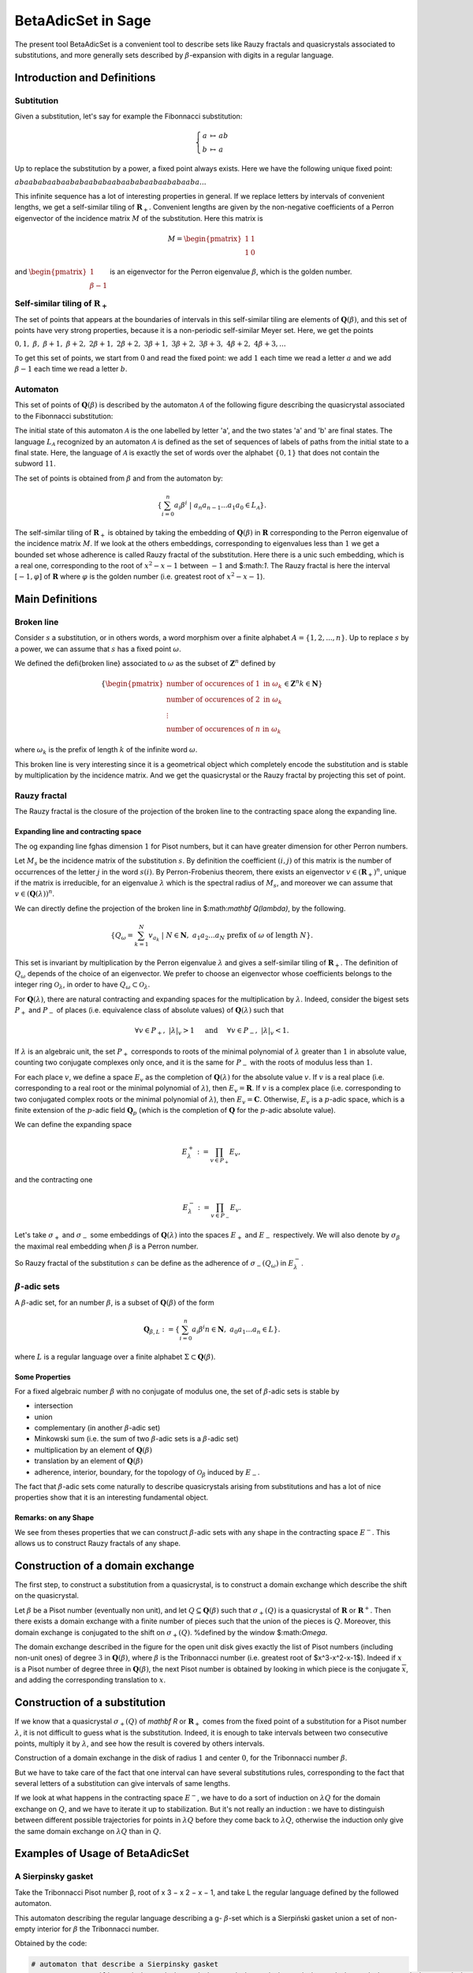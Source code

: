 .. -*- coding: utf-8 -*-
.. _beta_adic_set:

===================
BetaAdicSet in Sage
===================

.. MODULEAUTHOR:: Paul Mercat, and Dominique Benielli
                  Labex Archimede - I2M -
                  AMU Aix-Marseille Universite


The present tool BetaAdicSet is a convenient tool to describe sets like Rauzy fractals and quasicrystals associated to substitutions, and more generally sets described by :math:`\beta`-expansion with digits in a regular language.


Introduction and Definitions
----------------------------

Subtitution
~~~~~~~~~~~

Given a substitution, let's say for example the Fibonnacci substitution:

.. MATH::
    \left\{
    \begin{array}{rcl}
    a & \mapsto & ab \\
    b & \mapsto & a
    \end{array}
    \right.

Up to replace the substitution by a power, a fixed point always exists. Here we have the following unique fixed point:

:math:`abaababaabaababaababaabaababaabaababaaba...`

This infinite sequence has a lot of interesting properties in general.
If we replace letters by intervals of convenient lengths, we get a self-similar tiling of :math:`\mathbf R_+`.
Convenient lengths are given by the non-negative coefficients of a Perron eigenvector of the incidence matrix :math:`M` of the substitution.
Here this matrix is

.. MATH::
    M = \begin{pmatrix}
    1 & 1 \\
    1 & 0
    \end{pmatrix}
  
and :math:`\begin{pmatrix} 1 \\ \beta-1 \end{pmatrix}` is an eigenvector for the Perron eigenvalue :math:`\beta`, which is the golden number.

Self-similar tiling of :math:`\mathbf R_+`
~~~~~~~~~~~~~~~~~~~~~~~~~~~~~~~~~~~~~~~~~~

The set of points that appears at the boundaries of intervals in this self-similar tiling are elements of :math:`\mathbf Q(\beta)`, and this set of points have very strong properties, because it is a non-periodic self-similar Meyer set.
Here, we get the points
  
:math:`0, 1,\ \beta,\ \beta + 1,\ \beta + 2,\ 2\beta + 1,\ 2\beta + 2,\ 3\beta + 1,\ 3\beta + 2,\ 3\beta + 3, \ 4\beta + 2,\ 4\beta + 3, ...`

To get this set of points, we start from :math:`0` and read the fixed point: 
we add :math:`1` each time we read a letter :math:`a` and we add :math:`\beta-1` each time we read a letter :math:`b`.
  
Automaton
~~~~~~~~~

This set of points of :math:`\mathbf Q(\beta)` is described by the automaton :math:`\mathcal{A}` of the following figure describing the quasicrystal 
associated to the Fibonnacci substitution:

.. PLOT::
   :width: 30%

    a = DetAutomaton([('a', 'b', '1'), ('a', 'a', '0'),('b', 'a', '0')], i='a')
    sphinx_plot(a)

The initial state of this automaton :math:`\mathcal{A}` is the one labelled by letter 'a', and the two states 'a' and 'b' are final states.
The language :math:`L_{\mathcal{A}}` recognized by an automaton :math:`\mathcal{A}` is defined as the set of sequences of labels of paths from the initial state to a final state.
Here, the language of :math:`\mathcal{A}` is exactly the set of words over the alphabet :math:`\{0,1\}` that does not contain the subword :math:`11`.

The set of points is obtained from :math:`\beta` and from the automaton by:

.. MATH::
    \{\sum_{i=0}^n a_i \beta^i\ |\ a_n a_{n-1} ... a_1 a_0 \in L_{\mathcal{A}}\}.

The self-similar tiling of :math:`\mathbf R_+` is obtained by taking the embedding of :math:`\mathbf Q(\beta)` in :math:`\mathbf R` corresponding to the Perron eigenvalue of the incidence matrix :math:`M`.
If we look at the others embeddings, corresponding to eigenvalues less than :math:`1` we get a bounded set whose adherence is called Rauzy fractal of the substitution.
Here there is a unic such embedding, which is a real one, corresponding to the root of :math:`x^2-x-1` between :math:`-1` and $:math:`1`.
The Rauzy fractal is here the interval :math:`[-1, \varphi]` of :math:`\mathbf R` where :math:`\varphi` is the golden number (i.e. greatest root of :math:`x^2-x-1`).

Main Definitions
----------------

Broken line
~~~~~~~~~~~

Consider :math:`s` a substitution, or in others words, a word morphism over a finite alphabet :math:`A = \{1, 2, ..., n\}`.
Up to replace :math:`s` by a power, we can assume that :math:`s` has a fixed point :math:`\omega`.
    
We defined the \defi{broken line} associated to :math:`\omega` as the subset of :math:`\mathbf Z^n` defined by

.. MATH::
    \{ {\begin{pmatrix}
    \text{number of occurences of } 1 \text{ in } \omega_k \\
    \text{number of occurences of } 2 \text{ in } \omega_k \\
    \vdots \\
    \text{number of occurences of } n \text{ in } \omega_k
    \end{pmatrix}
    \in \mathbf Z^n
    } 
    {k \in \mathbf N} \}
  
where :math:`\omega_k` is the prefix of length :math:`k` of the infinite word :math:`\omega`.

This broken line is very interesting since it is a geometrical object which completely encode the substitution and is stable by multiplication by the incidence matrix.
And we get the quasicrystal or the Rauzy fractal by projecting this set of point.

Rauzy fractal
~~~~~~~~~~~~~

The Rauzy fractal is the closure of the projection of the broken line to the contracting space along the expanding line.

Expanding line and contracting space
^^^^^^^^^^^^^^^^^^^^^^^^^^^^^^^^^^^^

The \og expanding line \fg\ has dimension :math:`1` for Pisot numbers, but it can have greater dimension for other Perron numbers.

Let :math:`M_s` be the incidence matrix of the substitution :math:`s`.
By definition the coefficient :math:`(i,j)` of this matrix is the number of occurrences of the letter :math:`j` in the word :math:`s(i)`.
By Perron-Frobenius theorem, there exists an eigenvector :math:`v \in (\mathbf R_+)^n`, unique if the matrix is irreducible, for an eigenvalue :math:`\lambda` which is the spectral radius of :math:`M_s`,
and moreover we can assume that :math:`v \in (\mathbf Q(\lambda))^{n}`.
    
We can directly define the projection of the broken line in $:math:`\mathbf Q(\lambda)`, by the following. 

.. MATH::

    \{ Q_\omega = \sum_{k=1}^N v_{a_k}\ |\ N \in \mathbf N,\ a_1 a_2 ... a_N \text{ prefix of } \omega \text{ of length } N \}.
    
This set is invariant by multiplication by the Perron eigenvalue :math:`\lambda` and gives a self-similar tiling of :math:`\mathbf R_+`.
The definition of :math:`Q_\omega` depends of the choice of an eigenvector.
We prefer to choose an eigenvector whose coefficients belongs to the integer ring :math:`\mathcal O_\lambda`, in order to have :math:`Q_\omega \subset \mathcal O_\lambda`.
    
For :math:`\mathbf Q(\lambda)`, there are natural contracting and expanding spaces for the multiplication by :math:`\lambda`.
Indeed, consider the bigest sets :math:`P_+` and :math:`P_-` of places (i.e. equivalence class of absolute values) 
of :math:`\mathbf Q(\lambda)` such that

.. MATH::

    	\forall v \in P_+,\ |{\lambda}|_v > 1 \quad \text{ and } \quad \forall v \in P_-,\ |{\lambda}|_v < 1.
  
If :math:`\lambda` is an algebraic unit, the set :math:`P_+` corresponds to roots of the minimal polynomial of :math:`\lambda` greater than :math:`1` in absolute value, counting two conjugate complexes only once,
and it is the same for :math:`P_-` with the roots of modulus less than :math:`1`.
    
For each place :math:`v`, we define a space :math:`E_v` as the completion of :math:`\mathbf Q(\lambda)` for the absolute value :math:`v`.
If :math:`v` is a real place (i.e. corresponding to a real root or the minimal polynomial of :math:`\lambda`), then :math:`E_v = \mathbf R`.
If :math:`v` is a complex place (i.e. corresponding to two conjugated complex roots or the minimal polynomial of :math:`\lambda`), then :math:`E_v = \mathbf C`.
Otherwise, :math:`E_v` is a :math:`p`-adic space, which is a finite extension of the :math:`p`-adic field :math:`\mathbf Q_p` (which is the completion of :math:`\mathbf Q` for the :math:`p`-adic absolute value).
    
    
We can define the expanding space

.. MATH::

    	E_\lambda^+ := \prod_{v \in P_+} E_v,

and the contracting one

.. MATH::

    	E_\lambda^- := \prod_{v \in P_-} E_v.


Let's take :math:`\sigma_+` and :math:`\sigma_-` some embeddings of :math:`\mathbf Q(\lambda)`
into the spaces :math:`E_+` and :math:`E_-` respectively.
We will also denote by :math:`\sigma_\beta` the maximal real embedding when :math:`\beta` is a Perron number.
      
So Rauzy fractal of the substitution :math:`s` can be define as the adherence of :math:`\sigma_-(Q_\omega)` in :math:`E_{\lambda}^-`.

..  Set :math:`P`
    ^^^^^^^^^^^^^
    Let :math:`\beta` be a Pisot number (not necessarly unit), and let :math:`P \subseteq E_\beta^-`.
    The set :math:`P` is arbitrarily approximated by Rauzy fractals, for the Hausdorff distance, associated to :math:`\beta^n`, 
    if and only if :math:`P` is bounded and :math:`0 \in \overline{P}`.


:math:`\beta`-adic sets
~~~~~~~~~~~~~~~~~~~~~~~

A :math:`\beta`-adic set, for an number :math:`\beta`, is a subset of :math:`\mathbf Q(\beta)` of the form

.. MATH::

        { \mathbf Q_{\beta,L} := \{ \sum_{i=0}^n a_i \beta^i} { n \in \mathbf N,\ a_0 a_1 ... a_n \in L } \}.

where :math:`L` is a regular language over a finite alphabet :math:`\Sigma \subset \mathbf Q(\beta)`.

Some Properties
^^^^^^^^^^^^^^^

For a fixed algebraic number :math:`\beta` with no conjugate of modulus one,
the set of :math:`\beta`-adic sets is stable by

* intersection
* union
* complementary (in another :math:`\beta`-adic set)
* Minkowski sum (i.e. the sum of two :math:`\beta`-adic sets is a :math:`\beta`-adic set)
* multiplication by an element of :math:`\mathbf Q(\beta)`
* translation by an element of :math:`\mathbf Q(\beta)`
* adherence, interior, boundary, for the topology of :math:`\mathcal O_\beta` induced by :math:`E_-`. 



The fact that :math:`\beta`-adic sets come naturally to describe quasicrystals arising from substitutions
and has a lot of nice properties show that it is an interesting fundamental object.
    

Remarks: on any Shape
^^^^^^^^^^^^^^^^^^^^^

We see from theses properties that we can construct :math:`\beta`-adic sets with any shape in the contracting space :math:`E^-`.
This allows us to construct Rauzy fractals of any shape.



Construction of a domain exchange
---------------------------------
The first step, to construct a substitution from a quasicrystal, is to construct a domain exchange which describe the shift on the quasicrystal.

Let :math:`\beta` be a Pisot number (eventually non unit), and let :math:`Q \subseteq \mathbf Q(\beta)` such that :math:`\sigma_+(Q)` is a quasicrystal of :math:`\mathbf R` or :math:`\mathbf R^+`.
Then there exists a domain exchange with a finite number of pieces such that the union of the pieces is :math:`Q`.
Moreover, this domain exchange is conjugated to the shift on :math:`\sigma_+(Q)`. %defined by the window $:math:`\Omega`. 

.. figure::echange_rond2.pdf, echange_rond1.pdf
  :scale: 40 %


  .. image:: echange_rond2.pdf
  .. image:: echange_rond1.pdf
  Construction of a domain exchange in the unit disk, for the integer ring :math:`\mathcal O_\beta`,
  where :math:`\beta` is the Tribonnacci number. 
  \textcolor{red}{:math:`-2\beta^2+2\beta`}, \quad \textcolor{orange}{:math:`\beta^2-\beta-1`}, \quad \textcolor{lime}{:math:`\beta-1`}, \quad \textcolor{green}{:math:`1`}, \quad \textcolor{cyan}{:math:`-\beta^2+2\beta+1`, \quad \textcolor{bleu}{:math:`\beta^2-\beta`, \quad \textcolor{magenta}{:math:`\beta`

The domain exchange described in the figure for the open unit disk gives exactly the list of Pisot numbers (including non-unit ones) of degree :math:`3` in :math:`\mathbf Q(\beta)`,
where :math:`\beta` is the Tribonnacci number (i.e. greatest root of $x^3-x^2-x-1$).
Indeed if :math:`x` is a Pisot number of degree three in :math:`\mathbf Q(\beta)`, the next Pisot number is obtained by looking in which piece is the conjugate :math:`\overline{x}`,
and adding the corresponding translation to :math:`x`.

Construction of a substitution
------------------------------

If we know that a quasicrystal :math:`\sigma_+(Q)` of `\mathbf R` or :math:`\mathbf R_+` comes from the fixed point of a substitution for a Pisot number :math:`\lambda`,
it is not difficult to guess what is the substitution.
Indeed, it is enough to take intervals between two consecutive points, multiply it by :math:`\lambda`,
and see how the result is covered by others intervals.

.. image:: media/subtitution.png
  :scale: 20 %

Construction of a domain exchange in the disk of radius :math:`1` and center :math:`0`,
for the Tribonnacci number :math:`\beta`.

But we have to take care of the fact that one interval can have several substitutions rules,
corresponding to the fact that several letters of a substitution can give intervals of same lengths.

If we look at what happens in the contracting space :math:`E^-`, we have to do a sort of induction on :math:`\lambda Q`
for the domain exchange on :math:`Q`, and we have to iterate it up to stabilization.
But it's not really an induction : we have to distinguish between different possible 
trajectories for points in :math:`\lambda Q` before they come back to :math:`\lambda Q`,
otherwise the induction only give the same domain exchange on :math:`\lambda Q` than in :math:`Q`.


Examples of Usage of BetaAdicSet
--------------------------------




A Sierpinsky gasket
~~~~~~~~~~~~~~~~~~~

Take the Tribonnacci Pisot number β, root of x 3 − x 2 − x − 1,
and take L the regular language defined by the followed automaton.


This automaton describing the regular language describing a g- :math:`\beta`-set which is a Sierpiński
gasket union a set of non-empty interior for :math:`\beta` the Tribonnacci number.

.. PLOT::
   :width: 80%

   # automaton that describe a Sierpinsky gasket
   a = DetAutomaton([(0,2,0),(0,6,1),(2,3,1),(2,12,0),(6,7,1),(6,9,0),(3,4,1),(3,5,0),(12,13,1),(12,14,0),(7,8,0),(7,15,1),(9,10,0),(9,11,1),(4,0,0),(5,0,0),(5,0,1),(13,0,0),(13,0,1),(14,0,0),(8,0,0),(8,0,1),(15,0,1),(10,0,1),(11,0,1),(11,0,0)], i=0)

   # automaton recognizing a set of non-empty interior
   a2 = DetAutomaton([(0,1,0),(1,2,0),(2,2,0),(2,2,1)],i=0, final_states=[2])
   # multiply by b^2
   a3 = a.unshift1(0, final=True).unshift1(1)
   a = a2.union(a3)
   sphinx_plot(a)

Obtained by the code:

.. code-block:: Python

   # automaton that describe a Sierpinsky gasket
   a = DetAutomaton([(0,2,0),(0,6,1),(2,3,1),(2,12,0),(6,7,1),(6,9,0),(3,4,1),(3,5,0),(12,13,1),(12,14,0),(7,8,0),(7,15,1),(9,10,0),(9,11,1),(4,0,0),(5,0,0),(5,0,1),(13,0,0),(13,0,1),(14,0,0),(8,0,0),(8,0,1),(15,0,1),(10,0,1),(11,0,1),(11,0,0)], i=0)

   # automaton recognizing a set of non-empty interior
   a2 = DetAutomaton([(0,1,0),(1,2,0),(2,2,0),(2,2,1)],i=0, final_states=[2])
   # multiply by b^2
   a3 = a.unshift1(0, final=True).unshift1(1)
   a = a2.union(a3)
   a.plot()



The Domain exchange with :math:`6` pieces, describing the shift on :math:`\sigma_+(Q_L)` for the regular language :math:`L` can be computed.

.. code-block:: Python

   m = BetaAdicSet(x^3-x^2-x-1, a) #choose to work with the alphabet {0,1} and with the Tribonnacci polynomial
   pp = m.b.parent().places()[0] #expanding place
   print pp
   Ring morphism:
     From: Number Field in b with defining polynomial x^3 - x^2 - x - 1
     To:   Real Field with 106 bits of precision
     Defn: b |--> 1.839286755214161132551852564671
   m.plot(nprec=6)

.. image:: media/beta_adic_image1.png
  :scale: 80 %

Now the code to plot the list after the exchange

.. code-block:: Python

   # compute a domain exchange
   l = m.domain_exchange()
   print("Exchange with %s pieces."%len(l))
   Exchange with 6 pieces.
   # plot it
   m.plot_list([a for t,a in l], nprec=6)



.. image:: media/domain1.png
  :scale: 80 %

And plot the domain after exchange

.. code-block:: Python

   # plot it after exchange
   m.plot_list([a.proj(m, t) for t,a in l], nprec=6)

.. image:: media/domain2.png
  :scale: 80 %


Compute the subtitution

.. code-block:: Python

   # compute a substitution whose Rauzy fractal is this BetaAdicSet
   %time d = m.substitution()
   d
   CPU times: user 24 s, sys: 156 ms, total: 24.1 s
   Wall time: 24.1 s
   
   {1: [60, 6],
    2: [19],
    3: [19, 54],
    4: [50, 42],
    5: [57, 9, 58, 3],
    6: [60, 6, 40, 48],
    7: [60, 6, 53],
    8: [21, 35, 48, 60, 1],
    9: [19, 55, 5],
    10: [21, 66, 49, 60, 1],
    11: [64, 6, 15, 5],
    12: [60, 6, 63, 49, 60, 1],
    13: [53, 64, 7, 25, 4],
    14: [54, 20, 33, 4],
    15: [60, 18, 38, 3, 37, 46, 58, 2],
    16: [36, 17, 45, 41, 46, 58, 2],
    17: [64, 6, 53, 5],
    18: [60, 6, 53, 64, 1],
    19: [57, 9, 58, 3, 37, 46],
    20: [57, 9, 58, 3, 52],
    21: [34, 11, 58, 3, 37, 46],
    22: [34, 11, 58, 3, 52],
    23: [52, 41, 3, 52, 4],
    24: [64, 18, 43, 41, 46, 58, 2],
    25: [64, 18, 43, 50, 4],
    26: [57, 9, 58, 3, 37, 46, 58, 2],
    27: [57, 9, 58, 3, 52, 41, 2],
    28: [40, 48, 60, 7, 65, 47, 58, 2],
    29: [35, 48, 22, 61, 47, 58, 2],
    30: [34, 11, 58, 3, 37, 46, 58, 2],
    31: [34, 11, 58, 3, 52, 41, 2],
    32: [41, 46, 45, 41, 46, 58, 2],
    33: [41, 46, 45, 50, 4],
    34: [15],
    35: [16],
    36: [24],
    37: [26],
    38: [28],
    39: [29],
    40: [30],
    41: [32],
    42: [50, 42, 50],
    43: [13, 42, 50],
    44: [14, 42, 50],
    45: [23, 42, 50],
    46: [19, 54, 5],
    47: [21, 54, 5],
    48: [64, 6, 40, 48, 60, 1],
    49: [60, 6, 40, 48, 60, 1],
    50: [50, 42, 50, 4],
    51: [23, 42, 50, 4],
    52: [27, 44, 50, 4],
    53: [31, 39, 3, 37, 46, 58, 2],
    54: [51, 41, 3, 37, 46, 58, 2],
    55: [58, 46, 58, 3, 37, 46, 58, 2],
    56: [37, 46, 58, 3, 37, 46, 58, 2],
    57: [55],
    58: [56],
    59: [59, 12],
    60: [62, 12],
    61: [61, 8],
    62: [63, 49],
    63: [60, 49],
    64: [68, 10],
    65: [64, 49],
    66: [69, 8],
    67: [65, 8],
    68: [66, 49],
    69: [67, 49]}

 The :math:`\beta`-adic set :math:`Q_{]-1,1[}` can be computed, for any quadratic Pisot number :math:`\beta`, and then compute a substitution describing the quasicrystal.

And directly with the WordMorphism of the subtitution and it's rauzy_fractal_plot.

.. code-block:: Python

    #plot the Rauzy fractal from the substitution
    s = WordMorphism(d)
    s.rauzy_fractal_plot()

.. image:: media/domain3.png
  :scale: 100 %


The Dragon Fractal
~~~~~~~~~~~~~~~~~~

.. code-block:: Python

    ################################################
    # The dragon fractal
    ################################################
    m = BetaAdicSet(1/(1+I), [0,1])
    m
    b-adic set with b root of x^2 - x + 1/2, and an automaton of 1 states and 2 letters


.. code-block:: Python

    a = m.relations_automaton(ext=True)
    a.plot()

.. PLOT::
   :width: 60%

    m = BetaAdicSet(1/(1+I), [0,1])
    a = m.relations_automaton(ext=True)
    sphinx_plot(a)

.. code-block:: Python

    mi = m.intersection_words([0], [1])
    m.plot_list([mi])

.. image:: media/dragon1.png
   :scale: 70 %


.. code-block:: Python

    mi.plot(nprec=6)

.. image:: media/dragon2.png
   :scale: 70 %


Compute the Hausdorff dimension.

.. code-block:: Python

   # compute the Hausdorff dimension
   mi.critical_exponent()
   log(y)/log(1.414213562373095?) where y is the max root of x^3 - x^2 - 2, and 1.414213562373095? is root of x^2 - 2.
   1.523627086202492


Any Shape
~~~~~~~~~

Disk
----

that permit to draw a Rauzy fractal of any shape with the mouse, like in a drawing software,
and to compute the corresponding substitution.
The following example has been obtain by drawing randomly using this tool.

Definition of the beta-Adic-Set:

.. code-block:: Python

   ######################################
   # BetaAdicSet approximating a disk
   ######################################
   #. BetaAdicSet approximating a square
   m = WordMorphism('a->ab,b->ac,c->a').DumontThomas().mirror()
   m
   b-adic set with b root of x^3 - x^2 - x - 1, and an automaton of 3 states and 2 letters


The relation automaton associated

.. PLOT::
   :width: 60%

   ######################################
   # BetaAdicSet approximating a disk
   ######################################
   #. BetaAdicSet approximating a square
   m = WordMorphism('a->ab,b->ac,c->a').DumontThomas().mirror()
   a = m.relations_automaton()
   sphinx_plot(a)


.. code-block:: Python

   pm = m.b.parent().places()[1]
   pm
   Ring morphism:
     From: Number Field in b with defining polynomial x^3 - x^2 - x - 1
     To:   Complex Field with 53 bits of precision
     Defn: b |--> -0.419643377607080 + 0.606290729207199*I

The disk definition:

.. code-block:: Python

   md = m.approx(14, lambda x: (pm(x).real())^2 + (pm(x).imag())^2 < .4)
   print(md)
   b-adic set with b root of x^3 - x^2 - x - 1, and an automaton of 265 states and 2 letters

.. code-block:: Python

   m.plot_list([md])


.. image:: media/shap1.png
   :scale: 70 %

.. code-block:: Python

   md1 = md.proj(m)
   md1
   b-adic set with b root of x^3 - x^2 - x - 1, and an automaton of 253 states and 2 letters

   # domain exchange for this set
   l = md1.domain_exchange()
   print(l)
   [(1, b-adic set with b root of x^3 - x^2 - x - 1, and an automaton of 99 states and 2 letters), (b^2 - b, b-adic set with b root of x^3 - x^2
   - x - 1, and an automaton of 70 states and 2 letters), (b, b-adic set with b root of x^3 - x^2 - x - 1, and an automaton of 134 states and 2
   letters), (b + 1, b-adic set with b root of x^3 - x^2 - x - 1, and an automaton of 99 states and 2 letters), (b^2, b-adic set with b root of
   x^3 - x^2 - x - 1, and an automaton of 164 states and 2 letters), (b^2 + 1, b-adic set with b root of x^3 - x^2 - x - 1, and an automaton of
   61 states and 2 letters), (b^2 + b, b-adic set with b root of x^3 - x^2 - x - 1, and an automaton of 37 states and 2 letters), 
   (b^2 + b + 1, b-adic set with b root of x^3 - x^2 - x - 1, and an automaton of 56 states and 2 letters)]

   md1.plot_list([a for t,a in l], nprec=6)

.. image:: media/shap2.png
   :scale: 70 %

And the domain exchange after exchange

.. code-block:: Python

   # plot the domain exchange after exchange
   md1.plot_list([a.proj(md, t) for t,a in l], nprec=6)

.. image:: media/shap22.png
   :scale: 70 %

Compute a substitution whose Rauzy fractal is this approximation of disk

.. code-block:: Python

   %time d, lm = md.substitution(get_aut=True)
   d
   CPU times: user 48.6 s, sys: 783 ms, total: 49.4 s
   Wall time: 49.2 s

   {1: [248, 318, 288, 324],
    2: [168, 272, 92],
    3: [264, 274],
    4: [407, 2],
    5: [117, 99],
    6: [352, 218],
    7: [226, 235, 372, 323],
    8: [415, 134, 309, 232, 380, 291, 93],
    9: [411, 6, 232, 288, 273, 208],
    10: [374, 310, 123, 168, 292, 92],
    11: [232, 169, 273, 208],
    12: [232, 288, 281],
    13: [411, 329, 232, 288, 273, 208],
    14: [415, 339, 232, 380, 291, 93],
    15: [237],
    16: [4],
    17: [5],
    18: [152],
    19: [8],
   ...
   ...
    389: [191, 47],
    390: [191, 308],
    391: [383],
    392: [384],
    393: [373, 48, 125],
    394: [373, 252, 125],
    395: [393, 349],
    396: [394, 349],
    397: [345],
    398: [346],
    399: [352],
    400: [390],
    401: [395, 49, 126],
    402: [396, 49, 126],
    403: [401, 48, 231],
    404: [402, 48, 231],
    405: [395],
    406: [374, 164, 123],
    407: [374, 310, 123],
    408: [406, 348],
    409: [406, 350],
    410: [408],
    411: [409],
    412: [407, 344],
    413: [407, 348],
    414: [412],
    415: [413]}

.. code-block:: Python

   s = WordMorphism(d)
   s.rauzy_fractal_plot()

.. image:: media/shap3.png
   :scale: 70 %

.. code-block:: Python

   m.plot_list([a for a,t in lm], nprec=6)

.. image:: media/shap32.png
   :scale: 70 %


Square
------

Rauzy fractal approximating a square

.. code-block:: Python

   #########################################
   # choose a Pisot number and an alphabet #
   #########################################
   pi = x^3-x^2-x-1 #Tribonacci
   print(pi.roots(ring=CC))
   b = pi.roots(ring=QQbar)[1][0] #we take the conjugate of modulus < 1 in order to plot the result
   print b
   m = WordMorphism('a->ab,b->ac,c->a').DumontThomas().mirror()
   #m = BetaAdicSet(b, {0,1}) #choose the alphabet
   pm = m.b.parent().places()[1]
   ########################################
   # Rauzy fractal approximating a square #
   ########################################
   #compute a g-b-set approximating a square
   #the first argument of approx() is the precision,
   #and the second one is the characteristic function of the shape to approximate
   #the shape must be not too big in order to be inside the set of elements that admit a b-expansion
   md  = m.approx(15, lambda x: abs(pm(x).real()) < .5 and abs(pm(x).imag()) < .5 )
   m.plot_list([md])
   [(1.83928675521416, 1), (-0.419643377607081 - 0.606290729207199*I, 1), (-0.419643377607081 + 0.606290729207199*I, 1)]
   -0.4196433776070806? - 0.6062907292071993?*I


.. image:: media/square1.png
   :scale: 70 %


.. code-block:: Python

   md = md.proj(m)
   mdb-adic set with b root of x^3 - x^2 - x - 1, and an automaton of 241 states and 2 letters

domain exchange

.. code-block:: Python

   # domain exchange for this set
   l = md.domain_exchange()
   print(l)
   md.plot_list([a for t,a in l], nprec=6)
   [(1, b-adic set with b root of x^3 - x^2 - x - 1, and an automaton of 84 states and 2 letters), 
   (b, b-adic set with b root of x^3 - x^2 - x - 1, and an automaton of 142 states and 2 letters), 
   (b + 1, b-adic set with b root of x^3 - x^2 - x - 1, and an automaton of 128 states and 2 letters),
   (b^2, b-adic set with b root of x^3 - x^2 - x - 1, and an automaton of 168 states and 2 letters), 
   (b^2 + 1, b-adic set with b root of x^3 - x^2 - x - 1, and an automaton of 115 states and 2 letters), 
   (b^2 + b, b-adic set with b root of x^3 - x^2 - x - 1, and an automaton of 84 states and 2 letters), 
   (b^2 + b + 1, b-adic set with b root of x^3 - x^2 - x - 1, and an automaton of 91 states and 2 letters)]


.. image:: media/square2.png
  :scale: 70 %

The projection

.. code-block:: Python

   # plot the domain exchange after exchange
   md.plot_list([a.proj(md, t) for t,a in l], nprec=6)

.. image:: media/square3.png
  :scale: 70 %

.. code-block:: Python

   d , lm = md.substitution(get_aut=True)
   d
   {1: [244, 131, 200, 174],
    2: [265, 160, 206],
    3: [31, 1, 262],
    4: [314, 72, 132, 265, 86],
    5: [77, 174, 121],
    6: [100, 278, 184, 74, 94],
    7: [298, 308, 203, 277, 124, 217, 105],
    8: [189, 244, 40, 77, 186, 121],
    9: [255, 275, 239, 74],
    10: [56, 69, 1, 262],
    11: [25, 154, 241, 261],
    12: [117, 258, 288],
    13: [301, 66, 157],
    14: [301, 66, 26],
    15: [301, 20, 28],
    16: [201, 140, 22],
    17: [201, 290, 8],
    18: [77, 186, 121],
    19: [255, 304, 152, 239, 74, 93],
    20: [196, 296, 291, 217, 105],
    21: [129, 296, 123, 216, 106],
    22: [244, 43, 77, 174, 121],
   ...
   ...
    302: [194, 303, 16],
    303: [194, 303, 39],
    304: [274, 178],
    305: [274, 219],
    306: [201, 290, 293, 18],
    307: [201, 290, 294, 18],
    308: [210, 235, 103],
    309: [210, 236, 103],
    310: [297, 309],
    311: [210, 234, 103],
    312: [210, 234, 169],
    313: [210, 234, 252],
    314: [297, 311],
    315: [297, 312]}


.. code-block:: Python

    s = WordMorphism(d)
    s.rauzy_fractal_plot()

.. image:: media/square4.png
  :scale: 70 %


.. code-block:: Python

    m.plot_list([a for a,t in lm], nprec=6)


.. image:: media/square5.png
  :scale: 70 %

Any Shape
---------

.. code-block:: Python

     #########################################
     # choose a Pisot number and an alphabet #
     #########################################
     pi = x^3-x^2-x-1 #Tribonacci
     #pi = x^3-2*x^2-x-1
     print pi.roots(ring=CC)
     b = pi.roots(ring=QQbar)[1][0] #we take the conjugate of modulus < 1 in order to plot the result
     print b
     m = BetaAdicSet(b, {0,1}) #choose the alphabet
     pm = m.b.parent().places()[1]

     aoc = m.user_draw()


Imported Image
--------------

.. code-block:: Python

     from sage.arith.beta_adic import ImageIn
     im = ImageIn('gabian.png') 
     im
     Image of size 573x628
     #compute a g-b-set approximating the image 
     w = im.width() 
     h = im.height() 
     ma = max(w,h) 

     #compute the canonical g-b-expansion of this g-b-set aoc 
     m = WordMorphism('a->ab,b->ac,c->a').DumontThomas().mirror()
     pm = m.b.parent().places()[1]
     md  = m.approx(17, lambda x: (pm(x).conjugate()+.5*(1+I))*ma in im) 
     m.plot_list([md])

.. image:: media/gabian1.png
  :scale: 70 %

.. code-block:: Python
    
    m.relations_automaton().plot()

.. PLOT::
   :width: 50%

   m = WordMorphism('a->ab,b->ac,c->a').DumontThomas().mirror()
   a = m.relations_automaton()
   sphinx_plot(a)

Domain exchange with 17 pieces for the substitution
described in figure

.. code-block:: Python

   # compute a domain exchange
   l = md.domain_exchange()
   print("Exchange with %s pieces."%len(l))

   Exchange with 17 pieces.


.. code-block:: Python

   md = md.proj(m)
   md.plot_list([a for t,a in l], nprec=6)

.. image:: media/gabian2.png
  :scale: 70 %


.. code-block:: Python

     # plot the domain exchange after exchange
     md.plot_list([a.proj(md, t) for t,a in l], nprec=6)

.. image:: media/gabian3.png
  :scale: 70 %


.. code-block:: Python

    d , lm = md.substitution(get_aut=True)
    d
    {1: [122, 137, 113, 64, 104, 142, 43, 107, 100, 47, 102, 10, 105, 131, 145, 128, 33, 78, 144, 39, 86, 63, 66, 153, 134, 69, 123, 110, 124,
    98],
    ...
    ...
    153: [121, 114, 89, 64, 103, 141, 81, 143, 99, 149, 11, 51, 148, 124, 79, 126, 76, 40, 63, 102, 136, 113, 64, 104, 96, 38, 107, 100, 20, 9,
    101, 74, 125, 84, 127, 147, 36, 130, 90, 112, 64, 103, 150, 16, 111, 143,  59, 17, 15, 58, 41, 6, 31, 140, 16, 129, 108, 37, 122, 137, 113,
    64, 104, 142, 43, 107, 100, 18, 8, 102, 45, 131, 64, 103, 128, 33, 78, 144, 12, 63, 66, 153, 134, 69, 123, 110, 124, 16, 129, 92, 93, 102,
    137, 113, 64, 104, 96, 1, 32, 107, 56, 67, 135, 101, 74, 125, 29]}
   
    md.plot_list([a for a,t in lm], nprec=6)


.. image:: media/gabian5.png
  :scale: 70 %

.. code-block:: Python

    s = WordMorphism(d)
    s.rauzy_fractal_plot()

.. image:: media/gabian6.png
  :scale: 70 %


User Draw
---------

